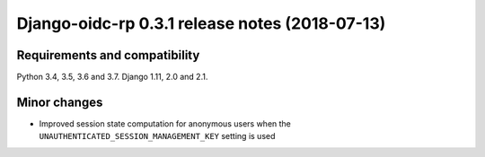 ###############################################
Django-oidc-rp 0.3.1 release notes (2018-07-13)
###############################################

Requirements and compatibility
==============================

Python 3.4, 3.5, 3.6 and 3.7. Django 1.11, 2.0 and 2.1.


Minor changes
=============

* Improved session state computation for anonymous users when the
  ``UNAUTHENTICATED_SESSION_MANAGEMENT_KEY`` setting is used
